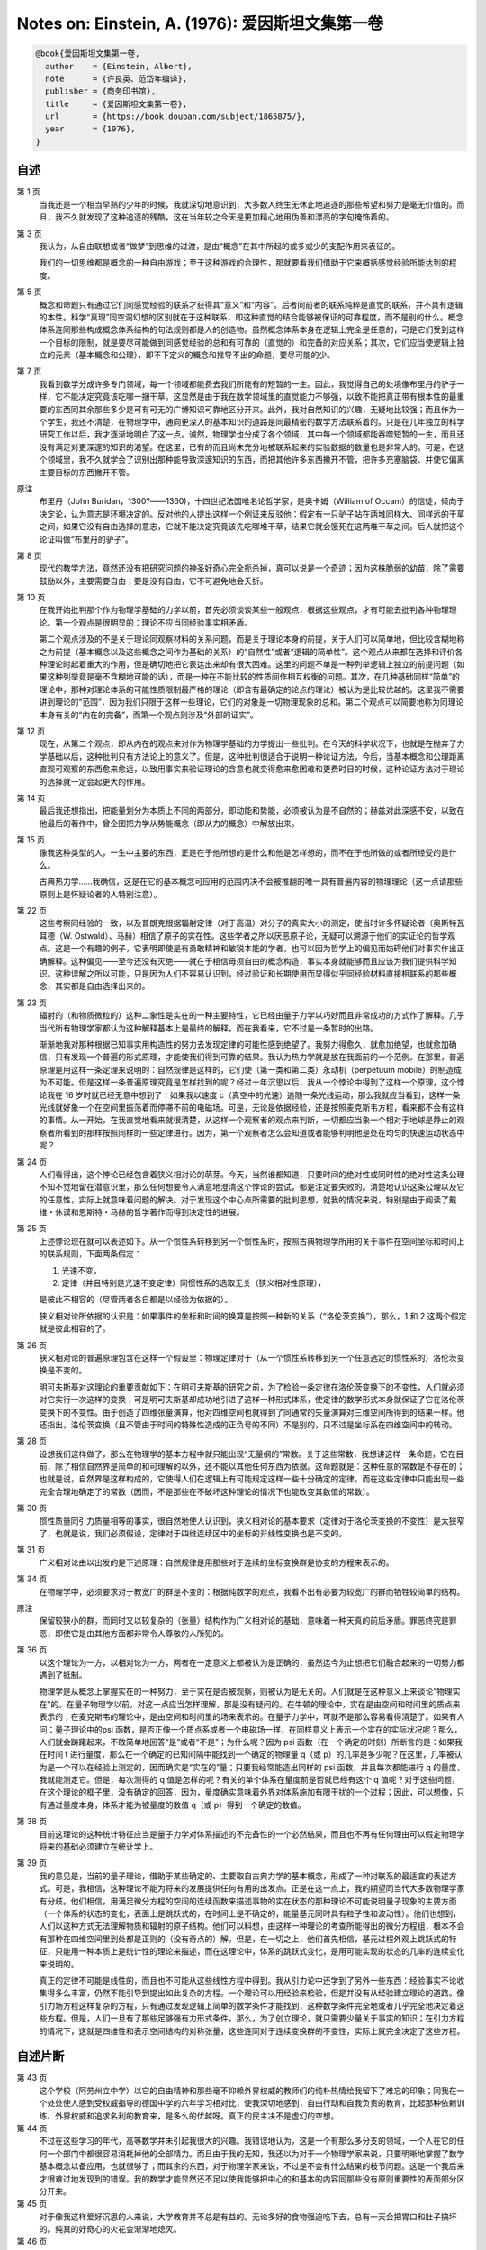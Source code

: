 Notes on: Einstein, A. (1976): 爱因斯坦文集第一卷
=================================================

.. code-block:: bibtex

   @book{爱因斯坦文集第一卷,
     author    = {Einstein, Albert},
     note      = {许良英、范岱年编译},
     publisher = {商务印书馆},
     title     = {爱因斯坦文集第一卷},
     url       = {https://book.douban.com/subject/1865875/},
     year      = {1976},
   }


自述
----

第 1 页
	当我还是一个相当早熟的少年的时候，我就深切地意识到，大多数人终生无休止地追逐的那些希望和努力是毫无价值的。而且，我不久就发现了这种追逐的残酷，这在当年较之今天是更加精心地用伪善和漂亮的字句掩饰着的。

第 3 页
	我认为，从自由联想或者“做梦”到思维的过渡，是由“概念”在其中所起的或多或少的支配作用来表征的。

	我们的一切思维都是概念的一种自由游戏；至于这种游戏的合理性，那就要看我们借助于它来概括感觉经验所能达到的程度。

第 5 页
	概念和命题只有通过它们同感觉经验的联系才获得其“意义”和“内容”。后者同前者的联系纯粹是直觉的联系，并不具有逻辑的本性。科学“真理”同空洞幻想的区别就在于这种联系，即这种直觉的结合能够被保证的可靠程度，而不是别的什么。概念体系连同那些构成概念体系结构的句法规则都是人的创造物。虽然概念体系本身在逻辑上完全是任意的，可是它们受到这样一个目标的限制，就是要尽可能做到同感觉经验的总和有可靠的（直觉的）和完备的对应关系；其次，它们应当使逻辑上独立的元素（基本概念和公理），即不下定义的概念和推导不出的命题，要尽可能的少。

第 7 页
	我看到数学分成许多专门领域，每一个领域都能费去我们所能有的短暂的一生。因此，我觉得自己的处境像布里丹的驴子一样，它不能决定究竟该吃哪一捆干草。这显然是由于我在数学领域里的直觉能力不够强，以致不能把真正带有根本性的最重要的东西同其余那些多少是可有可无的广博知识可靠地区分开来。此外，我对自然知识的兴趣，无疑地比较强；而且作为一个学生，我还不清楚，在物理学中，通向更深入的基本知识的道路是同最精密的数学方法联系着的。只是在几年独立的科学研究工作以后，我才逐渐地明白了这一点。诚然，物理学也分成了各个领域，其中每一个领域都能吞噬短暂的一生，而且还没有满足对更深邃的知识的渴望。在这里，已有的而且尚未充分地被联系起来的实验数据的数量也是非常大的。可是，在这个领域里，我不久就学会了识别出那种能导致深邃知识的东西，而把其他许多东西撇开不管，把许多充塞脑袋、并使它偏离主要目标的东西撇开不管。

原注
	布里丹（John Buridan，1300?――1360)，十四世纪法国唯名论哲学家，是奥卡姆（William of Occam）的信徒，倾向于决定论，认为意志是环境决定的。反对他的人提出这样一个例证来反驳他：假定有一只驴子站在两堆同样大、同样远的干草之间，如果它没有自由选择的意志，它就不能决定究竟该先吃哪堆干草，结果它就会饿死在这两堆干草之间。后人就把这个论证叫做“布里丹的驴子”。

第 8 页
	现代的教学方法，竟然还没有把研究问题的神圣好奇心完全扼杀掉，真可以说是一个奇迹；因为这株脆弱的幼苗，除了需要鼓励以外，主要需要自由；要是没有自由，它不可避免地会夭折。

第 10 页
	在我开始批判那个作为物理学基础的力学以前，首先必须谈谈某些一般观点，根据这些观点，才有可能去批判各种物理理论。第一个观点是很明显的：理论不应当同经验事实相矛盾。

	第二个观点涉及的不是关于理论同观察材料的关系问题，而是关于理论本身的前提，关于人们可以简单地，但比较含糊地称之为前提（基本概念以及这些概念之间作为基础的关系）的“自然性”或者“逻辑的简单性”。这个观点从来都在选择和评价各种理论时起着重大的作用，但是确切地把它表达出来却有很大困难。这里的问题不单是一种列举逻辑上独立的前提问题（如果这种列举竟是毫不含糊地可能的话），而是一种在不能比较的性质间作相互权衡的问题。其次，在几种基础同样“简单”的理论中，那种对理论体系的可能性质限制最严格的理论（即含有最确定的论点的理论）被认为是比较优越的。这里我不需要讲到理论的“范围”，因为我们只限于这样一些理论，它们的对象是一切物理现象的总和。第二个观点可以简要地称为同理论本身有关的“内在的完备”，而第一个观点则涉及“外部的证实”。

第 12 页
	现在，从第二个观点，即从内在的观点来对作为物理学基础的力学提出一些批判。在今天的科学状况下，也就是在抛弃了力学基础以后，这种批判只有方法论上的意义了。但是，这种批判很适合于说明一种论证方法，今后，当基本概念和公理距离直观可观察的东西愈来愈远，以致用事实来验证理论的含意也就变得愈来愈困难和更费时日的时候，这种论证方法对于理论的选择就一定会起更大的作用。

第 14 页
	最后我还想指出，把能量划分为本质上不同的两部分，即动能和势能，必须被认为是不自然的；赫兹对此深感不安，以致在他最后的著作中，曾企图把力学从势能概念（即从力的概念）中解放出来。

第 15 页
	像我这种类型的人，一生中主要的东西，正是在于他所想的是什么和他是怎样想的，而不在于他所做的或者所经受的是什么。

	古典热力学……我确信，这是在它的基本概念可应用的范围内决不会被推翻的唯一具有普遍内容的物理理论（这一点请那些原则上是怀疑论者的人特别注意）。

第 22 页
	这些考察同经验的一致，以及普朗克根据辐射定律（对于高温）对分子的真实大小的测定，使当时许多怀疑论者（奥斯特瓦耳德（W. Ostwald）、马赫）相信了原子的实在性。这些学者之所以厌恶原子论，无疑可以溯源于他们的实证论的哲学观点。这是一个有趣的例子，它表明即使是有勇敢精神和敏锐本能的学者，也可以因为哲学上的偏见而妨碍他们对事实作出正确解释。这种偏见――至今还没有灭绝――就在于相信毋须自由的概念构造，事实本身就能够而且应该为我们提供科学知识。这种误解之所以可能，只是因为人们不容易认识到，经过验证和长期使用而显得似乎同经验材料直接相联系的那些概念，其实都是自由选择出来的。

第 23 页
	辐射的（和物质微粒的）这种二象性是实在的一种主要特性，它已经由量子力学以巧妙而且非常成功的方式作了解释。几乎当代所有物理学家都认为这种解释基本上是最终的解释，而在我看来，它不过是一条暂时的出路。

	渐渐地我对那种根据已知事实用构造性的努力去发现定律的可能性感到绝望了。我努力得愈久，就愈加绝望，也就愈加确信，只有发现一个普遍的形式原理，才能使我们得到可靠的结果。我认为热力学就是放在我面前的一个范例。在那里，普遍原理是用这样一条定理来说明的：自然规律是这样的，它们使（第一类和第二类）永动机（perpetuum mobile）的制造成为不可能。但是这样一条普遍原理究竟是怎样找到的呢？经过十年沉思以后，我从一个悖论中得到了这样一个原理，这个悖论我在 16 岁时就已经无意中想到了：如果我以速度 c（真空中的光速）追随一条光线运动，那么我就应当看到，这样一条光线就好象一个在空间里振荡着而停滞不前的电磁场。可是，无论是依据经验，还是按照麦克斯韦方程，看来都不会有这样的事情。从一开始，在我直觉地看来就很清楚，从这样一个观察者的观点来判断，一切都应当象一个相对于地球是静止的观察者所看到的那样按照同样的一些定律进行。因为，第一个观察者怎么会知道或者能够判明他是处在均匀的快速运动状态中呢？

第 24 页
	人们看得出，这个悖论已经包含着狭义相对论的萌芽。今天，当然谁都知道，只要时间的绝对性或同时性的绝对性这条公理不知不觉地留在潜意识里，那么任何想要令人满意地澄清这个悖论的尝试，都是注定要失败的。清楚地认识这条公理以及它的任意性，实际上就意味着问题的解决。对于发现这个中心点所需要的批判思想，就我的情况来说，特别是由于阅读了戴维・休谟和恩斯特・马赫的哲学著作而得到决定性的进展。

第 25 页
	上述悖论现在就可以表述如下。从一个惯性系转移到另一个惯性系时，按照古典物理学所用的关于事件在空间坐标和时间上的联系规则，下面两条假定：

	1. 光速不变，

	2. 定律（并且特别是光速不变定律）同惯性系的选取无关（狭义相对性原理），

	是彼此不相容的（尽管两者各自都是以经验为依据的）。

	狭义相对论所依据的认识是：如果事件的坐标和时间的换算是按照一种新的关系（“洛伦茨变换”），那么，1 和 2 这两个假定就是彼此相容的了。

第 26 页
	狭义相对论的普遍原理包含在这样一个假设里：物理定律对于（从一个惯性系转移到另一个任意选定的惯性系的）洛伦茨变换是不变的。

	明可夫斯基对这理论的重要贡献如下：在明可夫斯基的研究之前，为了检验一条定律在洛伦茨变换下的不变性，人们就必须对它实行一次这样的变换；可是明可夫斯基却成功地引进了这样一种形式体系，使定律的数学形式本身就保证了它在洛伦茨变换下的不变性。由于创造了四维张量演算，他对四维空间也就得到了同通常的矢量演算对三维空间所得到的结果一样。他还指出，洛伦茨变换（且不管由于时间的特殊性造成的正负号的不同）不是别的，只不过是坐标系在四维空间中的转动。

第 28 页
	设想我们这样做了，那么在物理学的基本方程中就只能出现“无量纲的”常数。关于这些常数，我想讲这样一条命题，它在目前，除了相信自然界是简单的和可理解的以外，还不能以其他任何东西为依据。这命题就是：这种任意的常数是不存在的；也就是说，自然界是这样构成的，它使得人们在逻辑上有可能规定这样一些十分确定的定律，而在这些定律中只能出现一些完全合理地确定了的常数（因而，不是那些在不破坏这种理论的情况下也能改变其数值的常数）。

第 30 页
	惯性质量同引力质量相等的事实，很自然地使人认识到，狭义相对论的基本要求（定律对于洛伦茨变换的不变性）是太狭窄了，也就是说，我们必须假设，定律对于四维连续区中的坐标的非线性变换也是不变的。

第 31 页
	广义相对论由以出发的是下述原理：自然规律是用那些对于连续的坐标变换群是协变的方程来表示的。

第 34 页
	在物理学中，必须要求对于教宽广的群是不变的：根据纯数学的观点，我看不出有必要为较宽广的群而牺牲较简单的结构。

原注
	保留较狭小的群，而同时又以较复杂的（张量）结构作为广义相对论的基础，意味着一种天真的前后矛盾。罪恶终究是罪恶，即使它是由其他方面都非常令人尊敬的人所犯的。

第 36 页
	以这个理论为一方，以相对论为一方，两者在一定意义上都被认为是正确的，虽然迄今为止想把它们融合起来的一切努力都遇到了抵制。

	物理学是从概念上掌握实在的一种努力，至于实在是否被观察，则被认为是无关的。人们就是在这种意义上来谈论“物理实在”的。在量子物理学以前，对这一点应当怎样理解，那是没有疑问的。在牛顿的理论中，实在是由空间和时间里的质点来表示的；在麦克斯韦的理论中，是由空间和时间里的场来表示的。在量子力学中，可就不是那么容易看得清楚了。如果有人问：量子理论中的\psi 函数，是否正像一个质点系或者一个电磁场一样，在同样意义上表示一个实在的实际状况呢？那么，人们就会踌躇起来，不敢简单地回答“是”或者“不是”；为什么呢？因为 psi 函数（在一个确定的时刻）所断言的是：如果我在时间 t 进行量度，那么在一个确定的已知间隔中能找到一个确定的物理量 q（或 p）的几率是多少呢？在这里，几率被认为是一个可以在经验上测定的，因而确实是“实在的”量；只要我经常能造出同样的 psi 函数，并且每次都能进行 q 的量度，我就能测定它。但是，每次测得的 q 值是怎样的呢？有关的单个体系在量度前是否就已经有这个 q 值呢？对于这些问题，在这个理论的框子里，没有确定的回答，因为，量度确实意味着外界对体系施加有限干扰的一个过程；因此，可以想像，只有通过量度本身，体系才能为被量度的数值 q（或 p）得到一个确定的数值。

第 38 页
	目前这理论的这种统计特征应当是量子力学对体系描述的不完备性的一个必然结果，而且也不再有任何理由可以假定物理学将来的基础必须建立在统计学上。

第 39 页
	我的意见是，当前的量子理论，借助于某些确定的、主要取自古典力学的基本概念，形成了一种对联系的最适宜的表述方式。可是，我相信，这种理论不能为将来的发展提供任何有用的出发点。正是在这一点上，我的期望同当代大多数物理学家有分歧。他们相信，用满足微分方程的空间的连续函数来描述事物的实在状态的那种理论不可能说明量子现象的主要方面（一个体系的状态的变化，表面上是跳跃式的，在时间上是不确定的，能量基元同时具有粒子性和波动性）。他们也想到，人们以这种方式无法理解物质和辐射的原子结构。他们可以料想，由这样一种理论的考查所能得出的微分方程组，根本不会有那种在四维空间里到处都是正则的（没有奇点的）解。但是，在一切之上，他们首先相信，基元过程外观上跳跃式的特征，只能用一种本质上是统计性的理论来描述，而在这理论中，体系的跳跃式变化，是用可能实现的状态的几率的连续变化来说明的。

	真正的定律不可能是线性的，而且也不可能从这些线性方程中得到。我从引力论中还学到了另外一些东西：经验事实不论收集得多么丰富，仍然不能引导到提出如此复杂的方程。一个理论可以用经验来检验，但是并没有从经验建立理论的道路。像引力场方程这样复杂的方程，只有通过发现逻辑上简单的数学条件才能找到，这种数学条件完全地或者几乎完全地决定着这些方程。但是，人们一旦有了那些足够强有力形式条件，那么，为了创立理论，就只需要少量关于事实的知识；在引力方程的情况下，这就是四维性和表示空间结构的对称张量，这些连同对于连续变换群的不变性，实际上就完全决定了这些方程。

自述片断
--------

第 43 页
	这个学校（阿劳州立中学）以它的自由精神和那些毫不仰赖外界权威的教师们的纯朴热情给我留下了难忘的印象；同我在一个处处使人感到受权威指导的德国中学的六年学习相对比，使我深切地感到，自由行动和自我负责的教育，比起那种依赖训练、外界权威和追求名利的教育来，是多么的优越呀。真正的民主决不是虚幻的空想。

第 44 页
	不过在这些学习的年代，高等数学并未引起我很大的兴趣。我错误地认为，这是一个有那么多分支的领域，一个人在它的任何一个部门中都很容易消耗掉他的全部精力。而且由于我的无知，我还以为对于一个物理学家来说，只要明晰地掌握了数学基本概念以备应用，也就很够了；而其余的东西，对于物理学家来说，不过是不会有什么结果的枝节问题。这是一个我后来才很难过地发现到的错误。我的数学才能显然还不足以使我能够把中心的和基本的内容同那些没有原则重要性的表面部分区分开来。

第 45 页
	对于像我这样爱好沉思的人来说，大学教育并不总是有益的。无论多好的食物强迫吃下去，总有一天会把胃口和肚子搞坏的。纯真的好奇心的火花会渐渐地熄灭。

第 46 页
	对于我这样的人，一种实际工作的职业就是一种绝大的幸福。因为学院生活会把一个年轻人置于这样一种被动的地位：不得不去写大量科学论文――结果是趋于浅薄，这只有那些具有坚强意志的人才能顶得住。

第 48 页
	我的老同学马尔塞耳・格罗斯曼……作为一个纯数学家他对于物理学抱有一些怀疑的态度。当我们都还是大学生时，当我们在咖啡店里以习惯的方式相互交流思想时，他有一次曾经说过这样一句非常俏皮而又具有特色的话（我不能不在这里引用这句话）：“我承认，我从学习物理当中也得到了某些实际的好处。当我从前坐在椅子上感觉到在我以前坐过这椅子的人所发出的热时，我总有点不舒服。但现在已经没有这种事了，因为物理学告诉我，热是某种非个人的东西。”

论我们关于辐射的本质和组成的观点和发展
--------------------------------------

第 52 页
	电磁理论愈发展，能否把电磁过程归结为力学过程这个问题，也就愈来愈失去它的重要性；人们已习惯于把电场和磁场强度、电荷空间密度等概念作为基本概念来运用，而这些概念是不需要力学的解释的。

第 55 页
	迈克耳孙实验差不多提示了这样一个假设：相对于一个随地球运动的坐标系，或者更一般地说，相对于任何没有加速运动的坐标系，一切现象都严格地遵循同样的规律。以后我们把这个假设简称为“相对性原理”。

作为研究者的麦克斯・普朗克
--------------------------

第 73 页
	在研究他的著作时，一般都会产生这样一种印象，觉得艺术性的要求是他创作的主要动机之一。无怪乎有人说，普朗克在中学毕业之后，对于他究竟是要献身于数学和物理学的研究呢，还是要献身于音乐，曾经表示犹豫。

恩斯特・马赫
------------

第 83 页
	然而一位非常有才能的自然科学家怎么会关心起认识论来呢？难道在他自己的专业领域里没有更有价值的工作可做吗？我时常从我的许多同行那里听到这样的议论，或者在更多的人们那里觉察到他们有这种想法。我不能同意这种看法。当我记起我在教书时所碰到那些最有才能的学生，也就是那样一些不仅以单纯的另立敏捷，而且以独立的判断能力显露头角的人们的时候，我可以肯定地说：他们是积极地关心认识论的。他们乐于进行关于科学的目的和方法的讨论，而从他们为自己的看法作辩护时所显示出来的那种顽强性中，可以清楚地看出这个课题对于他们是何等重要。这确实不是什么可奇怪的事。

	如果我不是由于像功名利禄之类的外在原因，也不是，或者，至少也不完全是由于爱好锻炼智力的游戏作乐而从事一门科学，那么，作为这门科学的新手，我必定会急切地关心这样的问题：我现在所献身的这门科学将要达到而且能够达到什么样的目的？它的一般结果究竟在多大程度上是“真的”？哪些是本质的东西，哪些则只是发展中的偶然的东西？

探索的动机――在普朗克六十岁生日庆祝会上的讲话
----------------------------------------------

第 100 页
	有许多人所以爱好科学，是因为科学给他们以超乎常人的智力上的快感，科学是他们自己的特殊娱乐，他们在这种娱乐中寻求生动活泼的经验和雄心壮志的满足；在这座庙堂里，另外还有许多人把他们的脑力产物奉献在祭坛上，为的是纯粹功利的目的。如果上帝有位天使跑来把所有属于这两类的人都赶出庙堂，那么聚集在那里的人就会大大减少，但是，仍然还有一些人留在里面，其中有古人，也有今人。我们的普朗克就是其中之一，这也就是我们所以爱戴他的原因。

第 101 页
	我同意叔本华（Schopenhauer）所说的，把人们引向艺术和科学的最强烈的动机之一，是要逃避日常生活中令人厌恶的粗俗和使人绝望的沉闷，是要摆脱人们自己反复无常的欲望的桎梏。一个修养有素的人总是渴望逃避个人生活而进入客观知觉和思维的世界；这种愿望好比城市里的人渴望逃避喧嚣拥挤的环境，而到高山上去享受幽静的生活，在那里，透过清寂而纯洁的空气，可以自由地眺望，陶醉于那似乎是为永恒而设计的宁静景色。

	除了这种消极的动机以外，还有一种积极的动机。人们总想以最适当的方式来画出一幅简化的和易领悟的世界图像；于是他就试图用他的这种世界体系（cosmos）来代替经验的世界，并来征服它。这就是画家、诗人、思辨哲学家和自然科学家所做的，他们都按自己的方式去做。各人都把世界体系及其构成作为他的感情生活的支点，以便由此找到他在个人经验的狭小范围里所不能找到的宁静和安定。

	理论物理学家的世界图像在所有这些可能的图像中占有什么地位呢？它在描述各种关系时要求尽可能达到最高标准的严格精确性，这样的标准只有用数学语言才能达到。另一方面，物理学家对于他的主题必须极其严格地加以限制：他必须满足于描述我们的经验领域里的最简单的事件；企图以理论物理学家所要求的精密性和逻辑完备性来重现一切比较复杂的事件，这不是人类智力所能及的。高度的纯粹性、明晰性和确定性要以完整性为代价。但是当人们畏缩而胆怯地不去管一切不可捉摸和比较复杂的东西时，那么能吸引我们去认识自然界的这一渺小部分的究竟又是什么呢？难道这种谨小慎微的努力结果也够得上宇宙理论的美名吗？

	我认为，是够得上的；因为，作为理论物理学结构基础的普遍定律，应当对任何自然现象都有效。有了它们，就有可能借助于单纯的演绎得出一切自然过程（包括生命）的描述，也就是说得出关于这些过程的理论，只要这种演绎过程并不太多地超出人类理智能力。因此，物理学家放弃他的世界体系的完整性，倒不是一个什么基本原则性的问题。

	物理学家的最高使命是要得到那些普遍的基本定律，由此世界体系就能用单纯的演绎法建立起来。要通向这些定律，并没有逻辑的道路；只有通过那种以对经验的共鸣的理解为依据的直觉，才能得到这些定律。由于有这种方法论上的不确定性，人们可以假定，会有许多个同样站得住脚的理论物理体系；这种看法在理论上无疑是正确的。但是，物理学的发展表明，在某一时期，在所有可想像到的构造中，总有一个显得比别的都要高明得多。凡是真正深入地研究过问题的人，都不会否认唯一地决定理论体系的，实际上是现象世界，尽管在现象同它们的理论原理之间并没有逻辑的桥梁；这就是莱布尼兹非常中肯地表述的“先定的和谐”。物理学家往往责备认识论者对这个事实没有给予足够的注意。我认为，几年前马赫同普朗克之间所进行的论战的根源就在于此。

应当对量子论的成功感到羞愧――1916 年 6 月 4 日给玻恩的信
--------------------------------------------------------------------

第 108 页
	量子论给我的感觉同你的非常相像。人们实在应当为它的成功而感到羞愧，因为它是根据耶稣会的格言“不可让你的左手知道你的右手所做的事”而获得的。

理论和实验――《狭义与广义相对论浅说》德文
------------------------------------------

第 10 版附录第 115 页
	科学一旦从它的原始阶段脱胎出来以后，仅仅靠着排列的过程已不能使理论获得进展。由经验材料作为引导，研究者宁愿提出一种思想体系，它一般地是在逻辑上从少数几个所谓公理的基本假定建立起来的。我们把这样的思想体系叫做理论。理论所以能够成立，其根据就在于它同大量的单个观察关联着，而理论的“真理性”也正在此。

相对论的认识论观点以及闭合空间问题――1920 年 4 月 24 日给索洛文的信
--------------------------------------------------------------------------------

第 117 页
	虽然自古以来人们仅仅意识到相对的运动，可是物理学却一直都以绝对运动的概念作为基础。

	相对论假设不存在特许的物理运动状态，然后研究从这个假设出发在自然规律方面可以得出什么结论来。因此，相对论所用的方法同热力学的方法很相似。整个热力学实际上仅仅是系统地回答了这样一个问题：如果永动机是不可能的，那么自然规律应该是什么样子的？

以太和相对论
------------

第 121 页
	以太假说对引力理论和物理学的确完全没有带来任何一点进步，以致人们养成了一种习惯，把牛顿的引力定律当作不可再简约的公理来对待。

第 128 页
	既然依照我们今天的见解，物质的基本粒子按其本质来说，不过是电磁场的凝聚，而决非别的什么，那么我们今天的世界图像就得承认有两种在概念上彼此完全独立的（尽管在因果关系上是相互联系的）实在，即引力场和电磁场，或者――人们还可以把它们叫做――空间和物质。

几何学和经验
------------

第 136 页
	只要数学的命题是涉及实在的，它们就不是可靠的；只要它们是可靠的，它们就不涉及实在。

第 137 页
	在公理学的几何中，“点”、“直线”等词只不过代表概念的空架子。

《相对论的意义》中的两个片断
----------------------------

第 158 页
	人们之研究几何学，通常总习惯于离开几何概念同经验之间的任何关系的。把那种纯逻辑的，并且原则上不完全的经验无关的东西隔离开来，那是有好处的。这使纯数学家感到满意。只要他能从公理正确地，即无逻辑错误地推导出他的定理，他就满意了。至于欧几里得几何是否真的这个问题，他却不关心。但对于我们的目的，就必须把几何学的基本概念同自然界的客体联系起来；要是没有这种联系，几何学对物理学家说来就毫无价值。物理学家关心几何定理是否真的这个问题。

关于相对论
----------

第 164 页
	相对论实在可以说是对麦克斯韦和洛伦茨的伟大构思画了最后一笔，因为它力图把场物理学扩充到包括引力在内的一切现象。

	相对论的主要特点之一，是它竭力要比较精确地解决普遍概念同经验事实之间的关系。这里的基本原则是：一个物理概念的正确与否，唯一地取决于它对所经验到的事实的明晰而无歧义的关系。

对康德哲学和马赫哲学的看法（报道）
----------------------------------

第 168 页
	我不认为我的理论是合乎康德的思想的，即不合乎我所了解的康德的思想的。依我看来，康德哲学中最重要的东西，是他所说的构成科学的先验概念。现在有两个相反的观点：一个是康德的先验论，依照它，某些概念是预先存在于我们的意识中的；另一个是彭加勒的约定论。两者在这一点上是一致的，即都认为要构成科学，我们需要任意的概念；至于这些概念究竟是先验地给定的，还是任意的约定，我却不能说什么。

评温特尼茨的《相对论和认识论》
------------------------------

第 191 页
	哲学家们的创造才能的缺陷，常常表现在他们不是根据自己的观点来系统地说明自己的对象，而相反，却是借用其他作者的现成论断，并且只想对他们进行批判或者评论。

关于量子力学的哲学背景问题同海森伯的谈话（报道）
------------------------------------------------

第 211 页
	一个人把实际观察到的东西记在心中，会有启发性帮助的，我这样说，也许能够更加灵活地解释它。但是在原则上，试图单靠可观察量来建立理论，那是完全错误的。实际上，恰恰相反，是理论决定我们能够观察到的东西。

第 216 页
	“你是在薄冰上行走，”爱因斯坦警告我。“因为你突然讲起关于自然界我们知道些什么，而不再讲自然界实际上在干什么。在科学中，我们应当关心的只是自然界在干什么。

对量子力学的评价――1926 年 12 月 4 日给玻恩的信
------------------------------------------------------------

第 221 页
	量子力学固然是堂皇的。可是有一种内在的声音告诉我，它还不是那真实的东西。这理论说得很多，但是一点也没有真正使我们更接近这个”恶魔“的秘密。我无论如何深信上帝不是在掷骰子。

物理学的基本概念及其最近的变化
------------------------------

第 237 页
	自然界的规律是这样的，根据世界在某一时刻的状态，应当无歧义地得出它在过去和未来的其他一切状态。

第 239 页
	人们断言，一切自然规律”在原则上“都是统计性的，只是由于我们观察操作不完善，我们才受骗去信仰严格的因果性。

我信仰斯宾诺莎的上帝
--------------------

第 243 页
	我信仰斯宾诺莎的那个在存在事物的有秩序的和谐中显示出来的上帝，而不信仰那个同人类的命运和行为有牵累的上帝。

关于科学的真理
--------------

第 244 页
	科学研究能破除迷信，因为它鼓励人们根据因果关系来思考和观察事物。在一切比较高级的科学工作的后背，必定有一种关于世界的合理性或者可理解性的信念，这有点像宗教的感情。

	同深挚的感情结合在一起的、对经验世界中所显示出来的高超的理性的坚定信仰，这就是我的上帝概念。照通常的说法，这可以叫做“泛神论的”概念（斯宾诺莎）。

约翰内斯・开普勒
----------------

第 278 页
	知识不能单从经验中得出，而只能从理智的发明同观察到的事实两者的比较中得出。

宗教和科学
----------

第 282 页
	有人因此责备科学损害道德，但是这种责备是不公正的。一个人的伦理行为应当有效地建立在同情心、教育，以及社会联系和社会需要上；而宗教基础则是没有必要的。如果一个人因为害怕死后受罚和希望死后得赏，才来约束自己，那实在是太糟糕了。

	有一位当代的人说得不错，他说，在我们这个唯物论的时代，只有严肃的科学工作者才是深信宗教的人。

科学的宗教精神
--------------

第 283 页
	道德不是什么神圣的东西；它纯粹是人的事情。

论科学
------

第 284 页
	我相信直觉和灵感。

	……有时我感到是在正确的道路上，可是不能说明自己的信心。当 1919 年日蚀证明了我的推测时，我一点也不惊奇。要是这件事没有发生，我倒会非常惊讶。想象力比知识更重要，因为知识是有限的，而想象力概括着世界上的一切，推动着进步，并且是知识进化的源泉。严格地说，想象力是科学研究中的实在因素。

	相信世界本质上是有秩序的和可认识的这一信念，是一切科学工作的基础。

	音乐和物理学领域中的研究工作在起源上是不同的，可是被共同的目标联系着，这就是对表达未知的东西的企求。它们的反应是不同的，可是它们互相补充着。至于艺术上和科学上的创造，那么，在这里我完全同意叔本华的意见，认为摆脱日常生活的单调乏味，和在这个充满着由我们创造的形象的世界中寻找避难所的愿望，才是它们的最强有力的动机。这个世界可以由音乐的音符组成，也可以由数学公式组成。我们试图创造合理的世界图像，使我们在那里面就像感到在家里一样，并且可以获得我们在日常生活中不能达到的安定。

	科学是为科学而存在的，就像艺术是为艺术而存在的一样，它既不从事自我表白，也不从事荒谬的证明。

麦克斯韦对物理实在观念发展的影响
--------------------------------

第 295 页
	在麦克斯韦以前，人们以为，物理实在――就它应当代表自然界中的事件而论――是质点，质点的变化完全是由那些服从全微分方程的运动所组成的。在麦克斯韦以后，他们则认为，物理实在是由连续的场来代表的，它服从偏微分方程，不能对它作机械论的解释。实在概念的这一变革，是物理学自牛顿以来的一次最深刻和最富有成效的变革；但同时必须承认，这个纲领还远没有完全实现。

	量子力学定律中出现的各种量，并不要求描述物理实在本身，而只是描述我们所考察的物理实在出现的几率。

在哥伦比亚大学的讲话
--------------------

第 298 页
	科学作为一种现存的和完成的东西，是人们所知道的最客观的，同人无关的东西。但是，科学作为一种尚在制定中的东西，作为一种被追求的目的，却同人类其他事业一样，是主观的，受心理状态制约的。所以，科学的目的和意义是什么这个问题，在不同时期，从不同的人那里，所得到的回答是完全不同的。

	当然，大家都同意，科学必须建立各种经验事实之间的联系，这种联系使我们能够根据那些已经经验到的事实去预见以后发生的事实。固然，按照许多实证论者的意见，尽可能完善地解决这项任务，就是科学的唯一目的。

	但是，我不相信，如此原始的理想竟能高度地鼓舞起研究者的热情，并由此产生真正伟大的成就。在研究者的不倦的努力后面，潜存着一种强烈得多的，而且也是一种比较神秘的推动力：这就是人们希望去理解的存在和实在。但是，实际上人们却害怕用这样的字眼，因为，当人们在这样一句普遍陈述中必须解释“实在”和“理解”的真正意义是什么时，就会立刻陷入困难。

	如果我们去掉这一陈述的神秘因素，那么我们的意思就是：我们在寻求一个能把观察到的事实联结在一起的思想体系，它将具有最大可能的简单性。我们所谓的简单性，并不是指学生在精通这种体系时产生的困难最小，而是指这体系所包含的彼此独立的假设或公理最少；因为这些逻辑上彼此独立的公理的内容，正是那种尚未理解的东西的残余。

	当一个人在讲科学问题时，“我”这个渺小的字眼在他的解释中应当没有地位。但是，当他是在讲科学的目的和目标时，他就应当允许讲到他自己。因为一个人所经验到的没有比他自己的目标和愿望更直接的了。

祝贺阿诺尔德・柏林内尔七十岁生日
--------------------------------

第 308 页
	他必须得到有成就的科学家的合作，并且引导他们用非专家也能懂得的形式来讲出他们所应当讲的东西。他时常告诉我他为这个目的所作过的斗争，他用下面这个谜语来向我描述他的困难：问：科学作家是什么东西呢？回答：是一种介于含羞草和刺猬之间的东西。

关于理论物理学的方法
--------------------

第 312 页
	如果你们想要从理论物理学家那里发现有关他们所用方法的任何东西，我劝你们就得严格遵守这样一条原则：不要听他们的言论，而要注意他们的行动。

第 313 页
	如果欧几里得未能激起你少年时代的热情，那么你就不是一个天生的科学思想家。

	纯粹的逻辑思维不能给我们任何关于经验世界的知识；一切关于实在的知识，都是从经验开始，又终结于经验。用纯粹逻辑方法所得到的命题，对于实在来说是完全空洞的。由于伽利略看到了这一点，尤其是由于他向科学界谆谆不倦地教导了这一点，他才成为近代物理学之父――事实上也成为整个近代科学之父。

第 315 页
	那时的自然哲学家，大多数都有这样想法，即认为物理学的基本概念和假设，在逻辑意义上并不是人类思想的自由发明，而是可以用“抽象法”――即用逻辑方法――从经验中推导出来。实际上，只是由于出现了广义相对论，人们才清楚认识到这种见解的错误。广义相对论表明，人们可以在完全不同于牛顿的基础上，以更加令人满意和更加完备的方式，来考虑范围更广泛的经验事实。但是，完全撇开这种理论还是那种理论优越的问题不谈，基本原理的虚构特征却是完全明显的，因为我们能够指出两条根本不同的原理，而两者在很大程度上都同经验相符合；这一点同时又证明，要在逻辑上从基本经验推出力学的基本概念和基本假设的任何企图，都是注定要失败的。

第 316 页
	迄今为止，我们的经验已经使我们有理由相信，自然界是可以想象到的最简单的数学观念的实际体现。我坚信，我们能够用纯粹数学的构造来发现概念以及把这些概念联系起来的定律，这些概念和定律是理解自然现象的钥匙。经验可以提示合适的数学概念，但是数学概念无论如何却不能从经验中推导出来。当然，经验始终是数学构造的物理效用的唯一判据。但是这种创造的原理却存在于数学之中。因此，在某种意义上，我认为，像古代人所梦想的，纯粹思维能够把握实在，这种看法是正确的。

保尔・埃伦菲斯特的工作及其为人
------------------------------

第 326 页
	无知和自私的教师对青少年心灵的摧毁所引起屈辱和精神压抑，是永不能解脱的，而且常常使以后的生活受到有害的影响。

能认为量子力学对物理实在的描述是完备的吗？
------------------------------------------

第 329 页
	为了要判断一种物理理论成功与否，我们不妨提出这样两个问题：1. “这理论是正确的吗？” 2. “这理论所作的描述是完备的吗？”只有在对这两个问题都具有肯定的答案时，这种理论的一些概念才可说是令人满意的。

	不管给完备这个词以怎样的意义，对于一种完备的理论，下面的要求看来总是必要的：物理实在的每一元素都必须在这物理理论中有它的对应。我们把这叫做完备性的条件。

	要是对于一个体系没有任何干扰，我们能够确定地预测（即几率等于 1）一个物理量的值，那么对应于这一物理量，必定存在着一个物理实在的元素。我们觉得，这个判据虽然远远不能包括尽一切认识物理实在的可能办法，但只要具备了所要求的条件，它至少给我们提供了这样的一种办法。只要不把这判据看成实在的必要条件，而只看成是一个充足条件，那么这个判据同古典的以及量子力学的实在观念都是符合的。

第 331 页
	在量子力学中得到证明的是：如果对应于两个物理量（比如说 A 和 B）的算符是不可对易的，也就是说，如果 AB 不等于 BA，那么，要得到其中一个物理量的准确知识，就会排除另一个物理量的这样的准确知识。而且，任何一种想在实验上测定后者的企图，都将改变体系的状态，使得前者的知识受到破坏。

关于量子力学描述的完备性问题――1935 年 9 月 11 日给 Popper 的信
------------------------------------------------------------------------------------

第 336 页
	我实在完全不喜欢死抱住可观察的东西这个当今正时髦的“实在论”倾向……而且我认为（顺便说一下，也像你一样）理论不能从观察到的结果编造出来，而只能被发明出来。

第 338 页
	正统的量子理论家会说不存在完备的描述这样的事情，只能存在体系集合的统计描述，而不可能有一个单独体系的描述。首先，他应该这样明白地说出来；其次，我不相信我们应当永远满足于对自然界的如此马虎、如此肤浅的描述。

物理学和实在
------------

第 357 页
	没有一种归纳法能够导致物理学的基本概念。对这个事实的不了解，铸成了十九世纪多少研究者在哲学上的根本错误。

第 372 页
	物理学构成一种处在不断进化过程中的思想的逻辑体系，它的基础可以说是不能用归纳法从经验中提取出来的，而只能靠自由发明来得到。这种体系的根据（真理内容）在于导出的命题可由感觉经验来证实，而感觉经验对这基础的关系，只能直觉地去领悟。进化是循着不断增加逻辑基础简单性的方向前进的。为了要进一步接近这个目标，我们必须听从这样的事实：逻辑基础愈来愈远离经验事实，而且我们从根本基础通向那些同感觉经验相关联的导出命题的思想路线，也不断地变得愈来愈艰难、愈来愈漫长了。

引力问题使我从怀疑的经验论转向信仰唯理论――1938 年 1 月 24 日给兰佐斯的信
--------------------------------------------------------------------------------------

第 380 页
	从有点像马赫的那种怀疑的经验论出发，经过引力问题，我转变成为一个信仰唯理论的人，也就是说，成为一个到数学的简单性中去寻求真理的唯一可靠源泉的人。逻辑简单的东西，当然不一定就是物理上真实的东西。但是，物理上真实的东西一定是逻辑上简单的东西，也就是说，它在基础上具有统一性。

关于实证论的统治及其他――1938 年 4 月 10 日给索洛文的信
--------------------------------------------------------------------

第 381 页
	对暗示的顺从，人比马还要驯服。每个时代都有它的时髦的东西，而大多数人从来看不见统治他们的暴君。

	美国对你不适合，必须年轻时候来，通过这里的模子铸造才行，如果你不想在这里饿死的话。至于我，在这里是受到高度评价的，但只是像博物馆里的古董或者一个稀奇物品一样。我还是起劲地工作着，几个大胆的有勇气的青年同事在支持我。我还可以思想，但工作能力降低了。然后：死了也并不坏。

论伯特兰・罗素的认识论
----------------------

第 408 页
	休谟看到，我们必须认为是根本的那些概念，比如因果联系，不能从感觉所给我们的材料中得出。这种见解使他对无论哪种知识都采取怀疑态度。如果人们读过休谟的著作，他们就会惊奇，在他以后，居然会有许多而往往还是很受人尊敬的哲学家写出那么多的晦涩的废话，甚至还能找到感激它的读者。休谟对他以后最优秀的哲学家的发展有着永恒的影响。人们在阅读罗素的哲学分析时就会感觉到他，罗素的敏锐而又简洁的表达方式，常常使我想起休谟。

客观世界的完备定律及其他――1944 年 9 月 7 日给玻恩的信
------------------------------------------------------------------

第 415 页
	我坚定的相信，但是我希望：有人会发现一种比我的命运所能找到的更加合乎实在论的办法，或者说得妥当点，会发现一种更加明确的基础。甚至量子理论开头所取得的伟大成就也不能使我相信那种基本的骰子游戏，尽管我充分意识到我们年轻的同事们会把我这种看法解释为衰老的一种后果。

关于数学领域的创造心理――给阿达马的信
--------------------------------------

第 416 页
	写下来的词句或说出来的语言在我的思维机制里似乎不起任何作用。

对马赫的评价――1948 年 1 月 8 日给贝索的信
------------------------------------------------------

第 438 页
	在某种意义上他认为理论是产生于发现，而不是产生于发明。

关于托勒玫、亚里士多德、广义相对论及其他
----------------------------------------

第 453 页
	老实说，亚里士多德的这些东西实在使人感到很失望。要是这些东西不是写得如此隐晦和含糊，这种哲学就不会延续存在到这样长久。可是，大部分人对这些著作的词句却表示了神圣的敬意，其实它们根本不懂这些词句本身的意义；正相反，这些人却把他们所能够了解的哲学家说成是皮毛不足道的。好一个谦虚的态度！

对批评的回答
------------

第 463 页
	他们全都坚定地相信，一切粒子的二象性（粒子性和波动性）之谜，在统计性的量子理论中本质上已经找到了最终的解答。他们根据这种理论的成就认为它已经证明：对于体系的理论上完备的描述，本质上只涉及这个体系的可量度的量的统计论断。他们显然全都以为，海森伯的测不准关系（它的正确性，照我的观点看来，有理由可认为是最终证明了的），从本质上有利于一切在上述意义上可想像的合理的物理理论的特征。

第 464 页
	从原则的立场来看，这理论中不能使我满意的，是它对于那个在我看来是全部物理学的纲领性的目标的态度，这个目标就是：要对任何（单个的）实在状况（假定它是不依赖于任何观察或者证实的动作而存在的）作完备的描述。那些具有实证论倾向的现代物理学家，一听到这样一种说法，总要报以遗憾的微笑。他会对自己说：“这里我们听到了一种空洞的、抱有赤裸裸的形而上学偏见的说法，而克服这种偏见，正是最近二十五年来物理学家在认识论上的主要成就。有谁曾经知觉到‘实在的物理状况’呢？一个有理性的人怎么能够直到今天还会相信，拖出这样一个无血的幽灵，就能驳倒我们的根本知识和根本理解呢？”

第 471 页
	上面提到的玻尔和泡利的论文，包含着对我在物理统计和量子领域中的努力的历史评价，以及以最友好的方式所表示的责难。这种责难的最简单的说法是：“僵硬地墨守古典理论”。

第 475 页
	为了使一个逻辑体系能被认为是物理理论，没有必要要求它的全部论断都能被独立地解释、并且“在操作上”是可“检验”的；事实上，这种要求从来没有一个理论达到过，而且也根本不可能达到。为了使一个理论能被认为是物理的理论，只要它一般地包含着经验上可以检验的论断就行了。

第 480 页
	认识论同科学的相互关系是值得注意的。它们互为依存。认识论要是不同科学接触，就会成为一个空架子。科学要是没有认识论――只要这真是可以设想的――就是原始的混乱的东西。可是，寻求一个明确体系的认识论者，一旦他要力求贯彻这样的体系，他就会倾向于按照他的体系的意义来解释科学的思想内容，同时排斥那些不适合于他的体系的东西。然而，科学家对认识论体系的追求却没有可能走得那么远。他感激地接受认识论的概念分析；但是，经验事实给他规定的外部条件，不容许他在构造他的概念世界时过分拘泥于一种认识论体系。因而，从一个有体系的认识论者看来，他必定像一个肆无忌惮的机会主义者：就他力求描述一个独立于知觉作用以外的世界而论，他像一个实在论者；就他把概念和理论看成是人的精神的自由发明（不能从经验所给的东西中逻辑地推导出来）而论，他像一个唯心论者；就他认为他的概念和理论只有在它们对感觉经验之间的关系提供出逻辑表示的限度内才能站得住脚而论，他像一个实证论者。就他认为逻辑简单性的观点是他的研究工作所不可缺少的一个有效工具而论，他甚至还可以像一个柏拉图主义者或者毕达哥拉斯主义者。

七十岁生日时的心情――1949 年 3 月 28 日给索洛文的信
----------------------------------------------------------------

第 485 页
	当代人把我看成一个邪教徒而同时又是一个反动派，活得太长了，而真正的爱因斯坦早已死了。

关于广义相对论
--------------

第 495 页
	存在着求理解的热情，正像存在着对音乐的热情一样。那种热情，在儿童中间是相当常见的，但多数人以后就失去了。要是没有这种热情，就不会有数学，也不会有自然科学。求理解的热情一再地导致了这样一种幻想，以为人可以不要任何经验基础，而只要通过纯粹的思维――简言之，即通过形而上学――就能在理性上了解客观世界。我相信每一个真正的理论家都是一种温和的形而上学者，尽管他可以把自己想像成一个多么纯粹的“实证论者”。形而上学者相信：凡是逻辑上简单的，就是实在的。温和的形而上学者相信：逻辑上简单的东西不一定都在经验到的实在中体现出来，但是，根据一个建立在一些具有最大简单性的前提之上的概念体系，能够“理解”所有感觉经验的总和。怀疑论者会说，这是一种“不可思议的信条”。事情虽然如此，但是这个“不可思议的信条”已由科学的发展给以惊人的支持。

关于实在问题的讨论――1950 年 10 月 13 日给塞缪耳的信
------------------------------------------------------------------

第 515 页
	至于那些认为当代量子理论是一种在原则上最后完成了的知识的人们，他们事实上是在如下两种可能的解释中间摇摆着：

	1. 存在一种物理实在。但是它的定律不容许作任何有别于统计的表述。

	2. 根本不存在那种对应于物理状态的东西。一切“存在”的东西都不过是关于观察情况的几率。

	在下面这一点上，我们是一致的：我们都认为这两种解释都是没有把握的，并且我们都相信可能有一种理论，它能够得出一种关于实在的完备描述，它的定律规定着事物本身之间的关系，而不单是它们的几率之间的关系。

	但是我不认为当代物理学家们的这种信仰在哲学上是可以驳倒的。因为在我看来，理智上的退让不能斥之为逻辑上是不可能的。在这里，我只好信赖我的直觉。

物理学、哲学和科学进步
----------------------

第 518 页
	我觉得，今天有可能向离我自己的专业很远的领域里工作的学者们讲话，自然使我想要触及一般的认识论问题，换句话说，就是想要踏上哲学的薄冰。

第 519 页
	如果把哲学理解为在最普遍和最广泛的形式中对知识的追求，那么，显然，哲学就可以被认为是全部科学研究之母。可是，科学的各个领域对那些研究哲学的学者们也发生强烈的影响，此外，还强烈地影响着每一代的哲学思想。

	实在的外在世界的规律在下述意义中被认为是完备的：如果客体在某一时刻的状态完全是已知的，那么，它们在任何时刻的状态就完全是由自然规律决定的。

第 520 页
	现代物理学家们认为，不仅严格因果性的要求，而且关于不依赖于任何测量或观察的实在的假设，都是不能令人满意的。

第 523 页
	伽利略时代产生的科学思想，已经发生了深刻的变化，在这种影响下，不知不觉地产生了这样一个问题：在所有这些变化以后，一般说是否还保留某些不变的东西？要指出从伽利略时代保存下来的科学思想的某些重要特点是不困难的。

	第一，思维本身始终不会得到关于外界客体的知识。感性知觉是一切研究的出发点。只有考虑到理论思维同感觉经验材料的全部总和的关系，才能达到理论思维的真理性。

	第二，所有基本概念都可以归结为空间－时间的概念。只有这些概念才作为“自然规律”出现；在这个意义上，所有科学思维都是“几何的”。按推论，自然规律的真理性是无限的。一旦发现由自然规律得到的一个结果哪怕只同一个实验上确立的事实相矛盾，这条自然规律也就是不正确的。

	第三，空间－时间规律是完备的。这意味着，没有一条自然规律不能归结为某种用空间－时间概念的语言来表述的规律。根据这条原理得出的结论是，举例说吧，相信心理现象以及它们之间的关系，最终也可以归结为神经系统中进行的物理过程和化学过程。按照这条原理，在自然现象的因果体系中，没有非物理的因素；在这种意义上，在科学思维的范围里，既没有“自由意志”的地位，也没有所谓“活力论”的地位。

	在这方面还有一点意见。虽然现代量子理论包含着因果性概念的有点儿削弱了的变种，但是，从上述理由中已经可以看出，它毕竟没有为自由意志的拥护者打开后门。那些决定无机界现象的过程，在热力学意义上是不可逆的，这样就完全排除了由于分子过程所带来的统计因素。

	我们是否永远保留这个信念呢？我想，对于这个问题，最好是报以微笑。

对实在的理性本质的信赖及其他――1951 年 1 月 1 日给索洛文的信
------------------------------------------------------------------------

第 526 页
	我们所谓的科学的唯一目的是提出“是”什么的问题。至于决定“应该是”什么的问题，却是一个同它完全无关的独立问题，而且不能通过方法论的途径来解决。只有在逻辑联系方面，科学才能为道德问题提供一定的规范，也只有在怎样实现道德所企求的目标这个问题上，科学才能提出一些方法；至于怎样决定这些道德目标的本身，就完全超出科学的范围了。

关于一些基本概念的绪论――祝贺德布罗意六十岁生日的赠文
------------------------------------------------------

第 537 页
	我的见解无论如何是从一个为现代大多数理论家所坚决拒绝的命题出发的，这命题是：

	像物理体系的“实在状态”这样的事是存在的，它不依赖于观察或量度而客观地存在着，并且原则上是可以用物理的表述方法来描述的。（然而究竟应当采用什么合适的表述方法和基本概念呢，（质点？场？还是首先一定要找出规定方法？）在我看来，现在还不知道。）这一关于实在的命题，由于它带有“形而上学”的性质，所以不具有自明的命题所具有的那种意义；实在说来，它只有纲领式的性质。

“奥林比亚科学院”颂词――1953 年 4 月 3 日给哈比希特和索洛文的回信
------------------------------------------------------------------------------

第 569 页
	关于“奥林比亚科学院”的成立经过和活动情况，索洛文在他编的爱因斯坦《给莫里斯・索洛文通信集》的序言中作如下介绍：

	1902 年复活节假期中的一天，我在伯尔尼街上散步，买到一份报纸，发现上面有一条广告，写着：阿尔伯特・爱因斯坦，苏黎世工业大学毕业生，三个法朗讲一小时物理课。我自己忖度，也许这个人可以向我透露理论物理学的秘密。因此我向广告所示的地址走去。……在我进了他家并就坐以后，我向他说：我是学哲学的，但是我也很乐意尽可能加深我的物理知识，以便获得基本的自然科学知识。他告诉我，他在更年轻的年代，对哲学也有极大兴趣，但由于哲学中流行着不明确性和任意性，使他改变了爱好，现在他只钻物理学了。这样，我们交谈了两小时左右，谈得海阔天空。我们都认为我们的思想是广泛地一致的，这使我们相互吸引。当我辞别时，他陪我出来，我们在街上又谈了一个半小时。约定第二天再见。

	当我们再见面时，我们又对第一天晚上中断的问题继续讨论，而把讲物理课的事完全忘掉了。

	第二天我又去看他。在我们讨论了一些时候以后，他说：“坦白说吧，你不用听物理课了；讨论物理问题要更有兴趣得多。你还是完全不拘形式地来看我吧，我很高兴同你谈天。”所以我就更经常地看他，而我愈了解他，我也觉得他愈吸引我。我对他洞察和精通物理问题的非凡能力很惊讶。他决不是一个卓越的演讲者。……他在解说时讲得很慢而又单调，可是惊人地清晰。为了使一种抽象思想较易理解，他常常利用日常生活经验的例子。爱因斯坦运用数学工具虽然无比精湛，但他常常讲到要反对在物理学领域中滥用数学。他这样说：“物理学按其本质是一种具体的和直觉的科学。数学只为我们提供方法来表述现象所遵循的规律。”

	一天，我对他说：“我们来一道读大师们的著作，并讨论讨论他们所处理的各种问题，你觉得怎么样？”他回答说，这个想法极好。我于是建议先读卡尔・皮尔逊（Karl Pearson）的《科学规范》，爱因斯坦高兴地接受了。几个星期以后，康拉德・哈比希特也参加了我们的聚会。哈比希特是爱因斯坦在夏夫豪森认识的，现在到伯尔尼来准备学完大学课程，然后去做中学数学教师。爱因斯坦还强调我们三人每天一道晚餐的重要性。食品当然极为简单：一点香肠，一块干酪，一点水果，一盒蜂蜜，一两杯茶。可是我们都极为欢乐，对我们那时的情况来说，伊壁鸠鲁的一句话“欢乐的贫困是美事”确很实用。

	我开始认识爱因斯坦的时候，他还是专利局的试用检验员，正在耐心地等待转正。为了维持生活，他必须做私人教师；可是不容易找到学生，而且收入也很少。一天，在谈到怎样谋生时，他说最容易的大概是到人家院子里去拉提琴。我回答说，如果你真的决定去拉提琴，我一定学习吉他去给你伴奏。

	我们那时的经济情况很窘，但在学习科学和哲学的最高深的问题时，兴趣极浓，劲头极大。在读了皮尔逊的书以后，我们又一道读了：马赫的《感觉的分析》和《力学》，这两本书爱因斯坦自己已经学过；弥耳的《逻辑学》；休谟的《人性论》；斯宾诺莎的《伦理学》；亥姆霍兹的一些论文和演讲稿；安德雷－马利・安培的《科学的哲学论文集》中的一些章节；黎曼的《几何学的基础》；阿芬那留斯的《纯粹经验批判》中的一些章节；克利福德的《事物的本性》；戴德金的《数论》；昂利・彭加勒的《科学与假设》；以及其他著作。特别是彭加勒这本书对我们印象极深，我们用了好几个星期紧张地读它。我们也读了一些文学作品，如索福克里的《安提戈妮》；拉辛的《昂朵马格》；狄更斯的《一首圣诞节颂歌》；以及《唐・吉诃德》等等。在我们学习晚会的过程中，爱因斯坦还时常拉拉提琴，助兴不少。

	对于长时间的激烈讨论，遗憾的是我现在简直无法描绘出一幅适当的景象。有时我们念一页或半页，有时只念了一句话，立刻就会引起强烈的争论，而当问题比较重要时，争论可以延长数日之久。中午，我时常到爱因斯坦的工作处门口，等他下班出来，然后立刻继续前一天的讨论。“你曾说……”，“难道你不相信这一点吗？……”或者“对我昨晚所讲的，我还要补充这样一点：……”。

	十九世纪末和二十世纪初是一个追寻科学原理基础的英雄时代，我们当时主要考虑的也在这一方面。对于戴维・休谟关于实体和因果性的特别聪明尖锐的批判，我们讨论了几个星期。弥耳《逻辑学》第三编所讲的归纳法，我们也曾长时间地学习讨论。

	“我们的科学院”（我们就是这样诙谐地称呼我们每晚的聚会的）的活动的一个特点是：我们都热忱地渴望扩充并加深我们的知识，从而在我们相互之间建立了深挚的友情。同时使我好奇的是爱因斯坦也以同样的热情参加，而且不允许我缺席一次。有一晚我缺席了，立刻受到严厉的惩罚。

	在研究基本概念时，爱因斯坦喜欢从概念的起源谈起。为了阐明这些概念，他利用了他在儿童时期所作的观察。他还时常向我们介绍他自己的工作，从这些工作中已可看出他的精神力量和巨大的创造性。1903 年他发表了《关于热力学基础的理论》，1904 年发表了《关于热的一般分子理论》，1905 年发表了十分惊人的论述相对论的著作《论动体的电动力学》。不得不提一提，当时除了普朗克，没有人认识到这篇著作的非常重大的意义。

创造者洛伦兹及其为人
--------------------

第 577 页
	我只想引洛伦茨的两句给我印象特别深刻的话作为本文的结束：

	“我幸而是属于这样一个国家，它太小了，干不出什么大蠢事来。”

	在第一次世界大战期间，有人在谈话中想使他相信，在人类范围内，命运取决于武力和强权，对此，他给以这样的回答：

	“可以设想，你是正确的。但是我不愿意生活在这样的世界里。”

